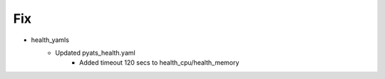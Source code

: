 --------------------------------------------------------------------------------
                                      Fix                                       
--------------------------------------------------------------------------------

* health_yamls
    * Updated pyats_health.yaml
        * Added timeout 120 secs to health_cpu/health_memory


